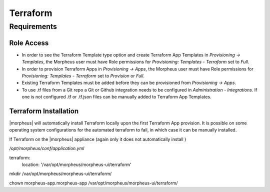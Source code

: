 Terraform
=========

Requirements
------------

Role Access
^^^^^^^^^^^

* In order to see the Terraform Template type option and create Terraform App Templates in `Provisioning -> Templates`, the Morpheus user must have Role permissions for `Provisioning: Templates - Terraform` set to `Full`.

* In order to provision Terraform Apps in `Provisioning -> Apps`, the Morpheus user must have Role permissions for `Provisioning: Templates - Terraform` set to `Provision` or `Full`.

* Existing Terraform Templates must be added before they can be provisioned from `Provisioning -> Apps`.

* To use .tf files from a Git repo a Git or Github integration needs to be configured in `Administration - Integrations`. If one is not configured .tf or .tf.json files can be manually added to Terraform App Templates.


Terraform Installation
^^^^^^^^^^^^^^^^^^^^^^

|morpheus| will automatically install Terraform locally upon the first Terraform App provision. It is possible on some operating system configurations for the automated terraform to fail, in which case it can be manually installed.

If Terraform on the |morpheus| appliance (again only it does not automatically install )

`/opt/morpheus/conf/application.yml`

terraform:
    location: '/var/opt/morpheus/morpheus-ui/terraform'


mkdir /var/opt/morpheus/morpheus-ui/terraform/

chown morpheus-app.morpheus-app /var/opt/morpheus/morpheus-ui/terraform/
